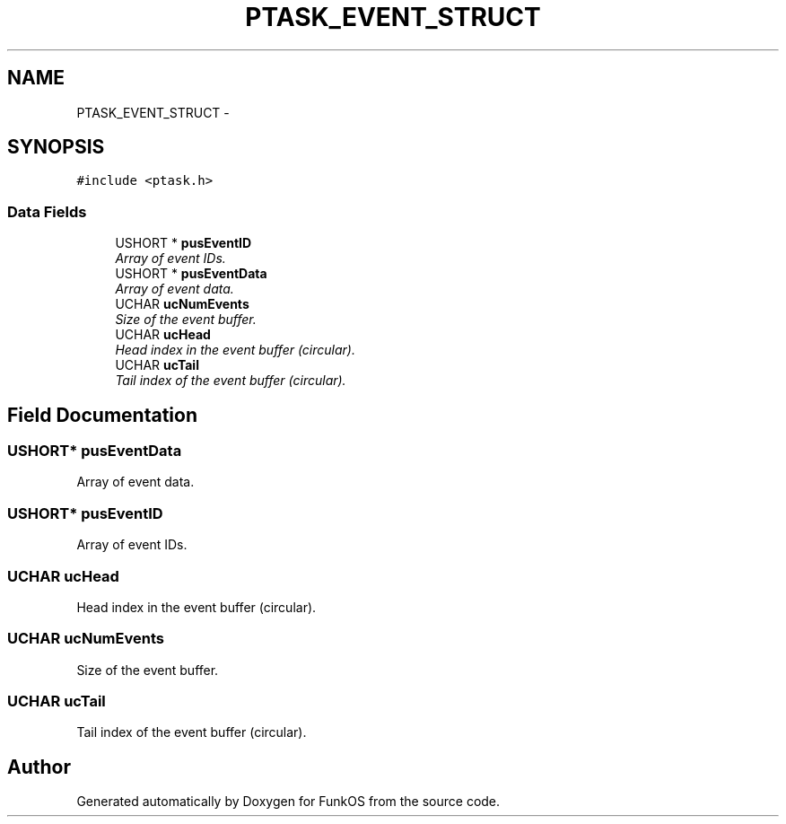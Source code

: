 .TH "PTASK_EVENT_STRUCT" 3 "20 Mar 2010" "Version R3" "FunkOS" \" -*- nroff -*-
.ad l
.nh
.SH NAME
PTASK_EVENT_STRUCT \- 
.SH SYNOPSIS
.br
.PP
.PP
\fC#include <ptask.h>\fP
.SS "Data Fields"

.in +1c
.ti -1c
.RI "USHORT * \fBpusEventID\fP"
.br
.RI "\fIArray of event IDs. \fP"
.ti -1c
.RI "USHORT * \fBpusEventData\fP"
.br
.RI "\fIArray of event data. \fP"
.ti -1c
.RI "UCHAR \fBucNumEvents\fP"
.br
.RI "\fISize of the event buffer. \fP"
.ti -1c
.RI "UCHAR \fBucHead\fP"
.br
.RI "\fIHead index in the event buffer (circular). \fP"
.ti -1c
.RI "UCHAR \fBucTail\fP"
.br
.RI "\fITail index of the event buffer (circular). \fP"
.in -1c
.SH "Field Documentation"
.PP 
.SS "USHORT* \fBpusEventData\fP"
.PP
Array of event data. 
.SS "USHORT* \fBpusEventID\fP"
.PP
Array of event IDs. 
.SS "UCHAR \fBucHead\fP"
.PP
Head index in the event buffer (circular). 
.SS "UCHAR \fBucNumEvents\fP"
.PP
Size of the event buffer. 
.SS "UCHAR \fBucTail\fP"
.PP
Tail index of the event buffer (circular). 

.SH "Author"
.PP 
Generated automatically by Doxygen for FunkOS from the source code.
